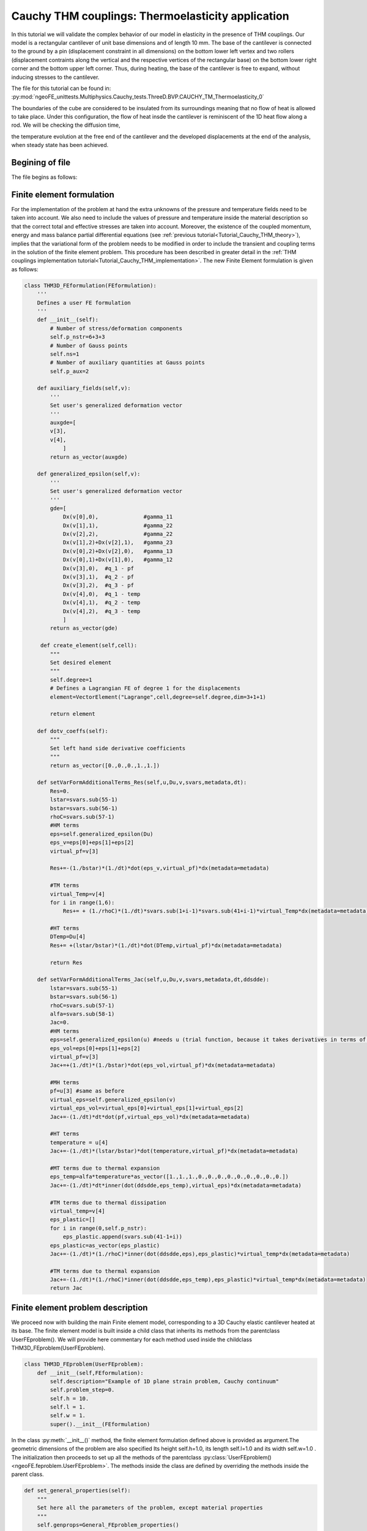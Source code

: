 ==================================================
Cauchy THM couplings: Thermoelasticity application
==================================================

In this tutorial we will validate the complex behavior of our model in elasticity in the presence of THM couplings.
Our model is a rectangular cantilever of unit base dimensions and of length 10 mm.
The base of the cantilever is connected to the ground by a pin (displacement constraint in all dimensions) on the bottom 
lower left vertex and two rollers (displacement contraints along the vertical and the respective vertices of the rectangular base) 
on the bottom lower right corner and the bottom upper left corner. Thus, during heating, the base of the cantilever is free to expand,
without inducing stresses to the cantilever.

The file for this tutorial can be found in: 
:py:mod:`ngeoFE_unittests.Multiphysics.Cauchy_tests.ThreeD.BVP.CAUCHY_TM_Thermoelasticity_0`
  
  
| The boundaries of the cube are considered to be insulated from its surroundings meaning that no flow of heat is allowed to take place. Under this configuration, the flow of heat insde the cantilever is reminiscent of the 1D heat flow along a rod. We will be checking the diffusion time, 
the temperature evolution at the free end of the cantilever and the developed displacements at the end of the analysis, when steady state has been achieved. 
 
Begining of file
================

The file begins as follows:

.. code-block:: python
   :emphasize-lines: 1,4,5,6,7
   
   from dolfin import *
   from ngeoFE.feproblem import UserFEproblem, General_FEproblem_properties
   from ngeoFE.fedefinitions import FEformulation
   from ngeoFE.materials import UserMaterial
   from ngeoFE_unittests import ngeo_parameters
   from ngeoFE_unittests import plotting_params 
   import os # allows for easier handling of paths
   from _operator import itemgetter # allows for transformation of lists to iterables, usefull for the definition of boundary conditions

Finite element formulation
==========================

For the implementation of the problem at hand the extra unknowns of the pressure and temperature fields need to be taken into account.
We also need to include the values of pressure and temperature inside the material description so that the correct total and effective stresses are 
taken into account. Moreover, the existence of the coupled momentum, energy and mass balance partial differential equations 
(see :ref:`previous tutorial<Tutorial_Cauchy_THM_theory>`), implies that the variational form of the problem needs to be modified in
order to include the transient and coupling terms in the solution of the finite element problem. This procedure has been described in greater detail in 
the :ref:`THM couplings implementation tutorial<Tutorial_Cauchy_THM_implementation>`. The new Finite Element formulation is given as follows:

.. code-block:: python

   class THM3D_FEformulation(FEformulation):
       '''
       Defines a user FE formulation
       '''
       def __init__(self):
           # Number of stress/deformation components
           self.p_nstr=6+3+3
           # Number of Gauss points
           self.ns=1
           # Number of auxiliary quantities at Gauss points
           self.p_aux=2
        
       def auxiliary_fields(self,v):
           '''
           Set user's generalized deformation vector
           '''
           auxgde=[
           v[3],
           v[4],
               ]
           return as_vector(auxgde)
         
       def generalized_epsilon(self,v):
           '''
           Set user's generalized deformation vector
           '''
           gde=[
               Dx(v[0],0),              #gamma_11
               Dx(v[1],1),              #gamma_22
               Dx(v[2],2),              #gamma_22
               Dx(v[1],2)+Dx(v[2],1),   #gamma_23
               Dx(v[0],2)+Dx(v[2],0),   #gamma_13
               Dx(v[0],1)+Dx(v[1],0),   #gamma_12
               Dx(v[3],0),  #q_1 - pf
               Dx(v[3],1),  #q_2 - pf
               Dx(v[3],2),  #q_3 - pf
               Dx(v[4],0),  #q_1 - temp
               Dx(v[4],1),  #q_2 - temp
               Dx(v[4],2),  #q_3 - temp
               ]
           return as_vector(gde)
 
        def create_element(self,cell):
           """
           Set desired element
           """
           self.degree=1
           # Defines a Lagrangian FE of degree 1 for the displacements
           element=VectorElement("Lagrange",cell,degree=self.degree,dim=3+1+1)
   
           return element 
         
       def dotv_coeffs(self):
           """   
           Set left hand side derivative coefficients
           """
           return as_vector([0.,0.,0.,1.,1.])

       def setVarFormAdditionalTerms_Res(self,u,Du,v,svars,metadata,dt):
           Res=0.
           lstar=svars.sub(55-1)
           bstar=svars.sub(56-1)
           rhoC=svars.sub(57-1)
           #HM terms
           eps=self.generalized_epsilon(Du)
           eps_v=eps[0]+eps[1]+eps[2]
           virtual_pf=v[3]
           
           Res+=-(1./bstar)*(1./dt)*dot(eps_v,virtual_pf)*dx(metadata=metadata) 
           
           #TM terms
           virtual_Temp=v[4]
           for i in range(1,6):
               Res+= + (1./rhoC)*(1./dt)*svars.sub(1+i-1)*svars.sub(41+i-1)*virtual_Temp*dx(metadata=metadata)
             
           #HT terms
           DTemp=Du[4]
           Res+= +(lstar/bstar)*(1./dt)*dot(DTemp,virtual_pf)*dx(metadata=metadata)
           
           return Res

       def setVarFormAdditionalTerms_Jac(self,u,Du,v,svars,metadata,dt,ddsdde):
           lstar=svars.sub(55-1)
           bstar=svars.sub(56-1)
           rhoC=svars.sub(57-1)
           alfa=svars.sub(58-1)
           Jac=0.
           #HM terms
           eps=self.generalized_epsilon(u) #needs u (trial function, because it takes derivatives in terms of u and not Du for calculating the Jacobian.
           eps_vol=eps[0]+eps[1]+eps[2]
           virtual_pf=v[3]
           Jac+=+(1./dt)*(1./bstar)*dot(eps_vol,virtual_pf)*dx(metadata=metadata)
    
           #MH terms
           pf=u[3] #same as before
           virtual_eps=self.generalized_epsilon(v)
           virtual_eps_vol=virtual_eps[0]+virtual_eps[1]+virtual_eps[2]
           Jac+=-(1./dt)*dt*dot(pf,virtual_eps_vol)*dx(metadata=metadata)
            
           #HT terms
           temperature = u[4]
           Jac+=-(1./dt)*(lstar/bstar)*dot(temperature,virtual_pf)*dx(metadata=metadata)
           
           #MT terms due to thermal expansion
           eps_temp=alfa*temperature*as_vector([1.,1.,1.,0.,0.,0.,0.,0.,0.,0.,0.,0.])
           Jac+=-(1./dt)*dt*inner(dot(ddsdde,eps_temp),virtual_eps)*dx(metadata=metadata) 
           
           #TM terms due to thermal dissipation
           virtual_temp=v[4]
           eps_plastic=[]
           for i in range(0,self.p_nstr):
               eps_plastic.append(svars.sub(41-1+i))
           eps_plastic=as_vector(eps_plastic)
           Jac+=-(1./dt)*(1./rhoC)*inner(dot(ddsdde,eps),eps_plastic)*virtual_temp*dx(metadata=metadata)

           #TM terms due to thermal expansion
           Jac+=-(1./dt)*(1./rhoC)*inner(dot(ddsdde,eps_temp),eps_plastic)*virtual_temp*dx(metadata=metadata)         
           return Jac

Finite element problem description
==================================

We proceed now with building the main Finite element model, corresponding to a 3D Cauchy elastic cantilever heated at its base.
The finite element model is built inside a child class that inherits its methods from the parentclass UserFEproblem(). 
We will provide here commentary for each method used inside the childclass THM3D_FEproblem(UserFEproblem).

.. _THM3D FEproblem:

.. code-block:: python
   
   class THM3D_FEproblem(UserFEproblem):
       def __init__(self,FEformulation):
           self.description="Example of 1D plane strain problem, Cauchy continuum"
           self.problem_step=0.
           self.h = 10.
           self.l = 1.
           self.w = 1.
           super().__init__(FEformulation)
        
In the class :py:meth:`__init__()` method, the finite element formulation defined above is provided as argument.The geometric dimensions of the problem are also specified
Its height self.h=1.0, its length self.l=1.0 and its width self.w=1.0 . The initialization then proceeds to set up all the methods of the parentclass :py:class:`UserFEproblem()<ngeoFE.feproblem.UserFEproblem>`. 
The methods inside the class are defined by overriding the methods inside the parent class. 

.. code-block:: python

    def set_general_properties(self):
        """
        Set here all the parameters of the problem, except material properties 
        """
        self.genprops=General_FEproblem_properties()
        # Number of state variables
        self.genprops.p_nsvars=62

This method is used to provide the number of state variables of the material. In this tutorial only the mechanical behavior is important 
and therefore, the state of material is described by the increment of stress, total strain, elastic strain, plastic strain, plastic strain multiplier
and plastic strain rate. Notice that even though the problem is in 3D and three strain components (and consequently  three stress components) are needed for the description of equilibrium
the state of the material contains the information also for the rest components of the general 3D problem. For each material used by the Numerical Geolab, the number of state variable
components is given in the corresponding :ref:`material table<material description of state variables>`.

Next we continue by generating the mesh for the problem at hand. Here, we model a 3D Cauchy rectangular cantilever.
For this simple geometry the capabilities of the :py:mod:`dolfin.cpp.mesh` module can be used to define 
a cube consisting of 4 tetrahedral elements by specifying the bottom left and upper right corners of the cubic domain.

.. code-block:: python

    def create_mesh(self):
        """
        Set mesh and subdomains
        """
        self.nx=1
        self.ny=1
        self.nz=100
        mesh=BoxMesh(Point(-0.5*self.l,-0.5*self.w,-0.5*self.h),Point(0.5*self.l,0.5*self.w,0.5*self.h),self.nx,self.ny,self.nz)
      
        cd = MeshFunction("size_t", mesh, mesh.topology().dim())
        fd = MeshFunction("size_t", mesh, mesh.topology().dim()-1)
        return mesh, cd, fd

For the domain at hand we specify a discretization with nx=1 element along the x[0] component, ny=1 element along the x[1] 
component and nz=1 element along the x[2] component. The :py:class:`dolfin.cpp.mesh.MeshFunction` method of dolfin is used to 
provide the mesh object, the interior domain and the boundary domains. The following model is the produced:

.. figure:: _images/3D_Thermoelasticity_cantilever.png
         :height: 200px
         :width: 400 px
         :alt: alternate text
         :align: center
         
         Image of the :py:class:`cantilever <dolfin.cpp.generation.BoxMesh>`. The domain was exported with the help of the third party software Paravew.

We next assign values to the regions of the mesh defined by different material properties. 

.. _create_subdomains():

.. code-block:: python
    
    def create_subdomains(self,mesh):
        """
        Create subdomains by marking regions
        """
        subdomains = MeshFunction("size_t", mesh, mesh.topology().dim())
        subdomains.set_all(0) #assigns material/props number 0 everywhere
        return subdomains 
        
In this tutorial all the domain is defined by the same material properties and therfore the value 0 will be assigned everywhere inside the mesh.
This value is a number indicating which material parameters need to be taken into account in each mesh region (see the corresponding method `set_material_params()`_).

Boundary identification
-----------------------

We proceed now by identifying the boundaries needed for the application of the boundary conditions at a later stage of the modeling procedure.
We make use of the :py:class:`dolfin.cpp.mesh.SubDomain` parent class inside dolfin:

.. py:class:: dolfin.cpp.mesh.SuDomain

We create a child class that will handle the assignment of different labels at the different faces of the unit cube. We implement this by 
modifying the :py:meth:`dolfin.cpp.mesh.SubDomain.inside()` method of the parent class.

.. py:method:: dolfin.cpp.mesh.SuDomain.inside()

.. code-block:: python

   class Boundary(SubDomain):
      def __init__(self,xyz,param):
         self.xyz=xyz
         self.param=param
         super().__init__()
      def inside(self, x, on_boundary):
         tol = DOLFIN_EPS
         return on_boundary and near(x[self.xyz],self.param)    

Inside the :py:class:`Boundary subclass<ngeoFE_unittests.Multiphysics.Cauchy_tests.ThreeD.BVP.CAUCHY_THM_ThermoHydroplasticity_1>` we define the logical test for assigning the specific boundary node in one of the boundary regions, where the boundary conditions will be applied.
The value x[i] indicates the spatial coordinate :math:`x_i` of the problem at hand.

In order to not induce additional stresses during heating of the cantilever's base we need to apply an isostatic contraint on it. This 
is only possible if we select separately the boundary vertices to apply the roller and pin constraints respectively. We introcuce the 
:py:class:`Cornerpoint subclass <ngeoFE_unittests.Multiphysics.Cauchy_tests.ThreeD.BVP.CAUCHY_THM_Thermoelasticity_0.Cornerpoint>`  for selecting the boundary vertices.

.. code-block:: python
    
   class Cornerpoint(SubDomain):
      def __init__(self,*argz):
         self.xyz=[]
         self.param=[]
         for arg in argz:
             self.xyz.append(arg[0])
             self.param.append(arg[1])
         #print('hellooo!!!!',self.xyz[0],self.param[0])
         super().__init__()
      def inside(self, x, on_boundary):
         tol = DOLFIN_EPS
         return near(x[self.xyz[0]],self.param[0],tol) and near(x[self.xyz][1],self.param[1],tol) and near(x[self.xyz[2]],self.param[2],tol)

The selection of the boundary vertex is done by specifying its coordinates in the 3D domain.
       
We continue by marking the boundaries of the model based on the classes defined during the boundary identification phase (see section :ref:`Boundary identification` above).
We do so by assigning the numbers 1 to 6 to the different boundary facets of the model. To do this we use the method :py:meth:`mark()<dolfin.cpp.mesh.SubDomain.mark()>` from the :py:class:`SubDomain<dolfin.cpp.mesh.SubDomain>` class of  
:xref:`dolfin`.

.. code-block:: python

    def mark_boundaries(self, boundaries):
        """
        Mark left and right boundary points
        """

        top0 = self.Boundary(2,self.h3/2.)
        top0.mark(boundaries, 1)
        bottom0 = self.Boundary(2,-self.h3/2.)
        bottom0.mark(boundaries, 2)
        #
        left0 = self.Boundary(0,-self.h1/2.)
        left0.mark(boundaries, 3)
        right0 = self.Boundary(0,self.h1/2.)
        right0.mark(boundaries, 4)
        #         
        back0 = self.Boundary(1,-self.h2/2.)
        back0.mark(boundaries, 5)
        front0 = self.Boundary(1,self.h2/2.)
        front0.mark(boundaries, 6)
        
        corner_point1 = self.Cornerpoint([2,-self.h3/2.],[0,-self.h1/2.],[1,-self.h2/2.])
        corner_point1.mark(boundaries, 7)
        
        corner_point2 = self.Cornerpoint([2,-self.h3/2.],[0,self.h1/2.],[1,self.h2/2.])
        corner_point2.mark(boundaries, 8)
        
        corner_point3 = self.Cornerpoint([2,-self.h3/2.],[0,self.h1/2.],[1,-self.h2/2.])
        corner_point3.mark(boundaries, 9)

Thus, we marked the facets constituting the boundary of the cantilever and its bottom vertices, for applying the desired boundary conditions.   

Assigning boundary conditions
.............................

We are now able to identify the boundaries of the mesh and assign different boundary condition to each side of the boundary. 
The way we apply the boundary conditions can be seen in the method `set_bcs()`_: 

.. _set_bcs():

.. code-block:: python

    def set_bcs(self):
        """
        Set boundary conditions for the user problem / could be replaced by external mesher, e.g. Abaqus, Gmsh...
        """
        Temp=10. #Applied temperature during heating of the cantilever base
        bcs = [               
                #top free surface
                [1, [1, [4], 0.]], #the temperature flow vector is free
                
                #bottom
                [2, [2, [4], Temp]], # An initial tmperature increase is applied at the cantilever base instantaneously    
                [2, [0, [3], 0.]],

                #bottom down-left node is pin
                [[7,[-self.h1/2.,-self.h2/2.,-self.h3/2.]], [0, [0], 0.]], 
                [[7,[-self.h1/2.,-self.h2/2.,-self.h3/2.]], [0, [1], 0.]],
                [[7,[-self.h1/2.,-self.h2/2.,-self.h3/2.]], [0, [2], 0.]],    

                #bottom down-right node is roller
                [[8,[self.h1/2.,-self.h2/2.,-self.h3/2.]], [0, [1], 0.]],
                [[8,[self.h1/2.,-self.h2/2.,-self.h3/2.]], [0, [2], 0.]],
                #bottom up-right node is roller
                [[9,[self.h1/2.,self.h2/2.,-self.h3/2.]], [0, [2], 0.]],
                #bottom up-left node is roller
                [[10,[-self.h1/2.,self.h2/2.,-self.h3/2.]], [0, [0], 0.]],
                [[10,[-self.h1/2.,self.h2/2.,-self.h3/2.]], [0, [2], 0.]],    

            ]        

       return bcs   
         
Inside this method the boundaries are assigned with the use of a nested list. Dirichlet, Neuman and Robin boundary conditions can be applied 
both incrementaly and instantaneously. The boundary conditions can be assigned to a boundary region or pointwise. 

| The nested list contains the following information:

| [region id, [type of bc, vector component ,value]]

In this example, the region id ranges from 1 to 10. The value 1 indicate the top facet of the rectangular cantilever which is completely free. The value 2 indicated the bottom
facet of the cantilever, where we apply a uniform temperature increase. We specify also that the pressure increase is zero. The values 7,8,9,10 correspond to the vertices 
of the cantilever base where the displacement constraints are applied. For the displacement components of the vectorspace ([0],[1],[2]), the type of bc is set to 0, 
specifying incremental Dirichlet boundary conditions. For the pore fluid pressure component of the vectorspace ([3]) we specify the value 0 for the type of the boundary condition
indicating an incremental Dirichlet boundary condition of value 0. For the temperature component of the vectorspace ([4]) the type of boundary condition is set to 2 indicating 
an instantaneous Dirichlet boundary condition -here we set a temperature increase of 10 :math:`^oC`. 

History output specification
----------------------------

Numerical Geolab offers the user the capability of extracting the output at the converged increments of the numerical analysis at specific Gauss points 
and nodes of the numerical model. This capability is given to the user in order to obtain the exact nodal output of the solution (forces, displacements)
and the corresponding state variables output at the Gauss points, instead of using the interpolated results provided in a separate .vtk file 
for postprocessing with a third party software (e.g. Paraview).

Assigning the nodal history output
..................................

The history output at the nodes can be given by:

.. code-block:: python

    def history_output(self):
        """
        Used to get output of residual at selected node 
        """
        hist=[[1,[1,[0]]],
              [1,[0,[0]]],
              [1,[1,[1]]],
              [1,[0,[1]]],
              [1,[1,[2]]],
              [1,[0,[2]]],
              [1,[1,[3]]],
              [1,[0,[3]]],
              [1,[1,[4]]],
              [1,[0,[4]]]
              ]
        return hist
        
The node specification works the same way as in set_bcs(). In this example we choose the top facet of the boundary (1) in order to monitor the
all the vector components ([0],[1],[2],[3],[4]) of the force (1) and displacements (0) fields.

Material specification
----------------------

Next, we define the analysis material that we have already assigned in the `create_subdomains()`_ method.

.. code-block:: python

    def set_materials(self):
        """
        Create material objects and set material parameters
        """
        mats=[]
        # load material #1
        
        env_lib=ngeo_parameters.env_lib 
        umat_lib_path= ngeo_parameters.umat_lib_path
        umat_lib = umat_lib_path+'/CAUCHY3D-DP/libplast_Cauchy3D-DP-PR-TEMP.so'
        umat_id=3       # if many materials exist in the same library
        mat=UserMaterial(env_lib,umat_lib,umat_id)
        mat.props=self.set_material_1_properties(2000.,0.,100.,0.,1.)
        #
        mats.append(mat)
        return mats

The ngeo_parameters.py module contains the relative path to the materials libraries, which specify the different materials available to the user.
The variable umat_id=3 needs to be set for the 3D analyses performed here. It specifies the mapping of the updated vector components of the 
strain increment :math:`(\gamma_{11},\gamma_{22},\gamma_{33},\gamma_{23},\gamma_{13},\gamma_{12})` and the corresponding tensor components of the constitutive matrix, 
with their position in the 3D strain vector and 3D constitutive matrix provided at the material subroutine (material algorithm). This mapping returns back the 
correct components of the stress vector and constitutive matrix to pass into the residual calculation of the weak form in dolfin (equilibrium iterations). 
The material properties passed into the material algorithm, are set with the helper method:

.. code-block:: python
    
    def set_material_1_properties(self):
        """
        Sets material parameters
        """
        EE=2000.;nu=0. ;cc=10000000. ;tanfi=0.;tanpsi=0.;Hsfi=0.;Hscc=0. #elastic behavior is ensured
        GG=EE/(2.*(1.+nu))
        KK=EE*GG/(3.*(3.*GG-EE))
        chi=1.0      #permeability;
        eta_f=1.0    #fluid_viscosity
        lstar=0. #thermal expansivity of mixture 
        bstar=10.**8 #hydraulic expansivity of mixture
        alpha=1.     #thermal expansion coefficient
        kT=1./1.     #conductivity
        rhoC=1.      #density * specific heat capacity
        props=np.array([KK,GG,chi,eta_f,bstar,kT,rhoC,alpha,lstar,0.,tanfi,cc,tanpsi,Hsfi,Hscc,0.,0.,0.,0.,0.])
        props=props.astype("double")
        return props

The material used in this application is elastic :py:const:`cc`=10000000 MPa. 
We specify the material's elastic parameters using the material young modulus :math:`EE=2000\;\text{MPa}` and 
Poisson ratio :math:`\nu=0`. The parameters passed into the material subroutine are the 3D isotropic compression modulus :py:const:`KK` and the shear modulus 
:py:const:`GG`. Therefore, a transformation of the elastic constants is needed. The material constants ( :py:const:`GG`, :py:const:`KK`, :py:const:`chi`, :py:const:`eta_f`, :py:const:`lstar`, :py:const:`bstar`, :py:const:`alpha`, 
:py:const:`kT`, :py:const:`rhoC` ), and their position in the material properties (numpy array :py:const:`props`), can be found in the
:ref:`material description of state variables` and the material library files that accompany Numerical Geolab.

We intent to verify that our analysis indeed predicts the correct temperature diffusion evolution and the correct displacement at the 
end of the cantilever when steady state is achieved. To do so we will set the conductivity of the material :py:const:`kT` =1 :math:`\frac{\text{J s}}{\text{m }^o\text{C}}` 
and specific heat :math:`=1\frac{^\text{o}\text{C}}{\text{J}}`, so that the thermal diffusion coefficient is equat to one. We also set the 
thermal pressurization constant :math:`\Lambda=\frac{\lambda^\star}{\beta^\star}=0`. Moreover, in order to avoid pore fluid pressure pressure reduction due to the expansion of the material volume 
due to heating we will set the hydraulic expansivity of the medium :math:`\beta^\star=10^8\;\text{[MPa}^{-1}\text{]}`. Thus, the only active coupling is that of 
temperature and machanical behavior. We set the themal expansion coefficient :math:`=1\text{[}{^{\text{o}}\text{C}}^{-1}\text{]}` so that we can measure the changes 
in the uniform normal strains and homogeneous displacements of the rectangular cantilever.  

| Once the analysis material(s) have been set we are able to exit the class definition for :ref:`THM3D_FEproblem<THM3D FEproblem>`.

Analysis excecution and postprocessing
======================================

Our model is now set and ready to run. In this application we will test the temperature evolution and the expansion of the cantilever after steady state is achieved. 
We will create a model derived by the class :ref:`THM3D_FEproblem<THM3D FEproblem>`. We will study the problem in an 3D isostatic cantilever compised of 400 tetrahedral elements. 
The full problem description script can be found :py:mod:`here<ngeoFE_unittests.Multiphysics.Cauchy_tests.ThreeD.BVP.CAUCHY_THM_Thermoelasticity_0>`. 
The reults are presented in :ref:`Figure 1<my_table>`, :ref:`Figure 2<my_table2>`

Controling the analysis time
----------------------------

The following code block provides the solver parameters including the step total analysis time, the maximum time increment, the tolerance of the converged increment
and the maximum number of increments. 

.. code-block:: python
   :emphasize-lines: 1,2,3,4,5
   
   def give_me_solver_params(self,scale_t=1.):
            self.scale_t = scale_t
            self.slv.incmodulo = 1
            self.slv.dtmax=5#5
            self.slv.tmax=500
            ninc=int(self.slv.tmax/self.slv.dtmax)   
            self.slv.nincmax=1000000
            self.slv.convergence_tol=10**-8
            self.slv.removezerolines=False

The parameter :py:const:`scale_t` controls the overall time increment and total time of the analysis. We specify it as an attribute of the 
class so that it can be called by the other analysis procedure method. To avoid confusion with the problem description we choose not to incorporate it as an 
argument to be passed at the level of the problem definition. Next, the main part of the analysis follows. 
This method specifies the boundary conditions to be applied at each step of the analysis and the total time of each analysis step. 

.. code-block:: python
    
    def run_analysis_procedure(self,reference_data_path):
        saveto=reference_data_path+"THM-RESULTS/THERMO_ELASTIC/test3D_THM3D_ThermoElasticity.xdmf"
        self.problem_step = 0
        self.bcs=self.set_bcs()
        self.feobj.symbolic_bcs = sorted(self.bcs, key=itemgetter(1))
        converged=self.solve(saveto,summary=True)
        return converged

In this application only one analysis step is run. The maximum number of increments for each step is set to ninc=100000. 

Postprocessing the results
--------------------------

The following functions will help with unpacking the nodal solution.

.. code-block:: python

    def history_unpack(self,list1):
        for i,elem in enumerate(list1):
            if i==0:
                self.array_time=np.array([[elem[0]]])
                self.array_gen_force=elem[1].reshape((1,len(elem[1])))
                self.array_gen_disp=elem[2].reshape((1,len(elem[2])))
            
                continue
        
            self.array_time=np.concatenate((self.array_time.copy(),np.array([[elem[0]]])))
            self.array_gen_force=np.concatenate((self.array_gen_force.copy(),elem[1].reshape((1,len(elem[1])))))
            self.array_gen_disp=np.concatenate((self.array_gen_disp.copy(),elem[2].reshape((1,len(elem[2]))))) 
        return 

The following functions allow us to extract the generalized force displacement vectors and the state variables at the Gauss points
into postprocessing atributes to be used by the user's postprocessing algorithms. 

.. code-block:: python   
    
    def extract_generalized_force_disp(self):
        analysis_history=self.feobj.problem_history
        self.history_unpack(analysis_history)
        self.array_time=self.array_time[:].copy()

        self.array_gen_force=self.array_gen_force[:,:]#.reshape((-1,20))
        self.array_gen_disp=self.array_gen_disp[:,:]#.reshape((-1,20)).copy()

        return

Excecuting the analysis
-----------------------

The following set of commands initializes the finite element formulation, the finite element problem
and runs the analysis.  

.. code-block:: python
      
      my_FEformulation=THM3D_FEformulation()
      my_FEproblem1=THM3D_FEproblem(cls.my_FEformulation)
      my_FEproblem1.give_me_solver_params(scale_t=1.)
      converged1=my_FEproblem1.run_analysis_procedure(reference_data_path


Plotting the analysis values
---------------------------- 

We will take advantage of the plotting capabilities of Numerical Geolab available in :py:mod:`ngeoFE_unittests.plotting_params`.
We will plot the values of temperature by an analytical calculation :math:`T_{an}` and the corresponding umerical values of temperature 
:math:`T_{num}` at the free end of the cantilever w.r.t. time in the left part of 
in Figure in :ref:`Figure 1<my_table>`:

.. code-block:: python

            x1=list(values_time1[:].copy())
            y1=list(values_gen_disp1[:,-1].copy())
            x1.insert(0,0)
            y1.insert(0,0)
            
            filepath=reference_data_path+'thermal_diffusion_analytical_results.txt'       
            analytical_temperature_values=np.loadtxt(filepath)

            x2=analytical_temperature_values[:,0]
            y2=analytical_temperature_values[:,1]
            
            fig, ax1, ax2, color1, color2 = plotting_params.object_plot_axes('$t$ [s]', y1_txt='$T_{an}\; $[$^o$  C]',color1='',y2_txt='$T_{num}\; $[$^o$  C]',color2='', title='',mode='2')
            
            plotting_params.object_plot(x2, y2, y1, ax1, ax2, mode='2',color1=color1,color2=color2,label_string='')
            plotting_params.show_plot()           
            plotting_params.plot_legends(ngeo_parameters.reference_data_path, fig, filename='Cauchy_3D_Thermoelasticity_Tcalc_Tanal',mode='1')

We will also plot the vertical displacement w.r.t. time in Figure in :ref:`Figure 1<my_table>`, in order to check the 
expansion of the cantilever due to thermal heating:

.. code-block:: python

   x1=list(values_time1[:].copy())
   y1=list(values_gen_disp1[:,-1].copy())
   x1.insert(0,0)
   y1.insert(0,0)
   
   filepath=reference_data_path+'thermal_diffusion_analytical_results.txt'       
   analytical_temperature_values=np.loadtxt(filepath)

   x2=analytical_temperature_values[:,0]
   y2=analytical_temperature_values[:,1]
   
   # fig, ax = plotting_params.object_plot_axes('$t$ [s]', '$T\; [^o $ C$]$', '')
   fig, ax1, ax2, color1, color2 = plotting_params.object_plot_axes('$t$ [s]', y1_txt='$T_{an}\; $[$^o$  C]',color1='',y2_txt='$T_{num}\; $[$^o$  C]',color2='', title='',mode='2')
   
   plotting_params.object_plot(x2, y2, y1, ax1, ax2, mode='2',color1=color1,color2=color2,label_string='')
   plotting_params.show_plot()           
   plotting_params.plot_legends(ngeo_parameters.reference_data_path, fig, filename='Cauchy_3D_Thermoelasticity_Tcalc_Tanal',mode='1')

   x1=list(values_time1[:].copy())
   y1=list(values_gen_disp1[:,1].copy())
   x1.insert(0,0)
   y1.insert(0,0)

   fig, ax1, color1 = plotting_params.object_plot_axes('$t$ [s]', y1_txt='$u_z$ [mm]',color1='',y2_txt='',color2='', title='',mode='1')
   
   plotting_params.object_plot(x1, y1, 'y2', ax1, 'ax2', mode='1',color1=color1,color2='',label_string='')
   plotting_params.show_plot()           
   plotting_params.plot_legends(ngeo_parameters.reference_data_path, fig, filename='Cauchy_3D_Thermoelasticity_u_anal',mode='1')
  
.. _my_table:

.. list-table:: 

   * - .. figure:: _images/Cauchy_3D_Thermoelasticity_Tcalc_Tanal.svg
         :height: 200 px
         :width: 400 px
         :alt: alternate text
         :align: center

         Analytical versus numerical Temperature evolution diagrams (:math:`T\;\left[^\text{o}\text{C}\right]`, w.r.t time :math:`t\left[\text{s}\right]`) 
         
     - .. figure:: _images/Cauchy_3D_Thermoelasticity_u_anal.svg
         :height: 200px
         :width: 400 px
         :alt: alternate text
         :align: center
   
         Evolution of the normal displacement on the top of the cantilever (:math:`u_y\;\left[mm\right]`) with respect to time.

.. raw:: html

        <center>
          <video  width="500" controls>
            <source src="_images/3D_Temperature_diffusion.mp4" type="video/mp4">
           Your browser does not support the video tag.
          </video>
         </center>

        Evolution of the temperature inside the 3D cantilever.
      
